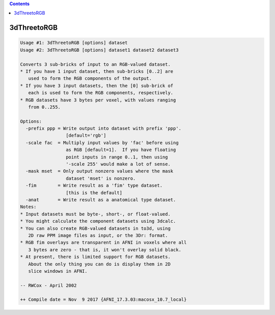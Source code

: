 .. contents:: 
    :depth: 4 

************
3dThreetoRGB
************

.. code-block:: none

    Usage #1: 3dThreetoRGB [options] dataset
    Usage #2: 3dThreetoRGB [options] dataset1 dataset2 dataset3
    
    Converts 3 sub-bricks of input to an RGB-valued dataset.
    * If you have 1 input dataset, then sub-bricks [0..2] are
       used to form the RGB components of the output.
    * If you have 3 input datasets, then the [0] sub-brick of
       each is used to form the RGB components, respectively.
    * RGB datasets have 3 bytes per voxel, with values ranging
       from 0..255.
    
    Options:
      -prefix ppp = Write output into dataset with prefix 'ppp'.
                     [default='rgb']
      -scale fac  = Multiply input values by 'fac' before using
                     as RGB [default=1].  If you have floating
                     point inputs in range 0..1, then using
                     '-scale 255' would make a lot of sense.
      -mask mset  = Only output nonzero values where the mask
                     dataset 'mset' is nonzero.
      -fim        = Write result as a 'fim' type dataset.
                     [this is the default]
      -anat       = Write result as a anatomical type dataset.
    Notes:
    * Input datasets must be byte-, short-, or float-valued.
    * You might calculate the component datasets using 3dcalc.
    * You can also create RGB-valued datasets in to3d, using
       2D raw PPM image files as input, or the 3Dr: format.
    * RGB fim overlays are transparent in AFNI in voxels where all
       3 bytes are zero - that is, it won't overlay solid black.
    * At present, there is limited support for RGB datasets.
       About the only thing you can do is display them in 2D
       slice windows in AFNI.
    
    -- RWCox - April 2002
    
    ++ Compile date = Nov  9 2017 {AFNI_17.3.03:macosx_10.7_local}
